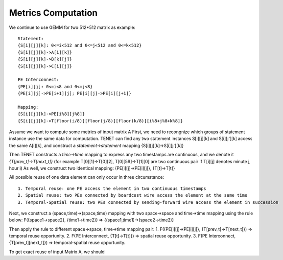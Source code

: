 Metrics Computation
===================

We continue to use GEMM for two 512*512 matrix as example::

    Statement:
    {S[i][j][k]: 0<=i<512 and 0<=j<512 and 0<=k<512}
    {S[i][j][k]->A[i][k]}
    {S[i][j][k]->B[k][j]}
    {S[i][j][k]->C[i][j]}
    
    PE Interconnect:
    {PE[i][j]: 0<=i<8 and 0<=j<8}
    {PE[i][j]->PE[i+1][j]; PE[i][j]->PE[i][j+1]}

    Mapping:
    {S[i][j][k]->PE[i%8][j%8]}
    {S[i][j][k]->T[floor(i/8)][floor(j/8)][floor(k/8)][i%8+j%8+k%8]}


Assume we want to compute some metrics of input matrix A
First, we need to recongnize which groups of statement instance use the same data for computation.
TENET can find any two statement instances S[i][j][k] and S[i][j'][k] access the same A[i][k], and construct a *statement->statement* mapping {S[i][j][k]->S[i][j'][k]}

Then TENET constructs a *time->time* mapping to express any two timestamps are continuous, and we denote it *{T[prev_t]->T[next_t]}* (for example T[0][1]->T[0][2], T[0][59]->T[1][0] are two continuous pair if T[i][j] denotes minute j, hour i)
As well, we construct two Identical mapping: {PE[i][j]->PE[i][j]}, {T[t]->T[t]}

All possible reuse of one data element can only occur in three circumstance::

    1. Temporal reuse: one PE access the element in two continuous timestamps
    2. Spatial reuse: two PEs connected by boardcast wire access the element at the same time
    3. Temporal-Spatial reuse: two PEs connected by sending-forward wire access the element in succession

Next, we construct a (space,time)->(space,time) mapping with two space->space and time->time mapping using the rule below:
F({space1->space2}, {time1->time2}) => {(space1,time1)->(space2->time2)}

Then apply the rule to different space->space, time->time mapping pair:
1. F({PE[i][j]->PE[i][j]}, {T[prev_t]->T[next_t]}) => temporal reuse opportunity.
2. F(PE Interconnect, {T[t]->T[t]}) => spatial reuse opportunity.
3. F(PE Interconnect, {T[prev_t][next_t]}) => temporal-spatial reuse opportunity.

To get exact reuse of input Matrix A, we should 